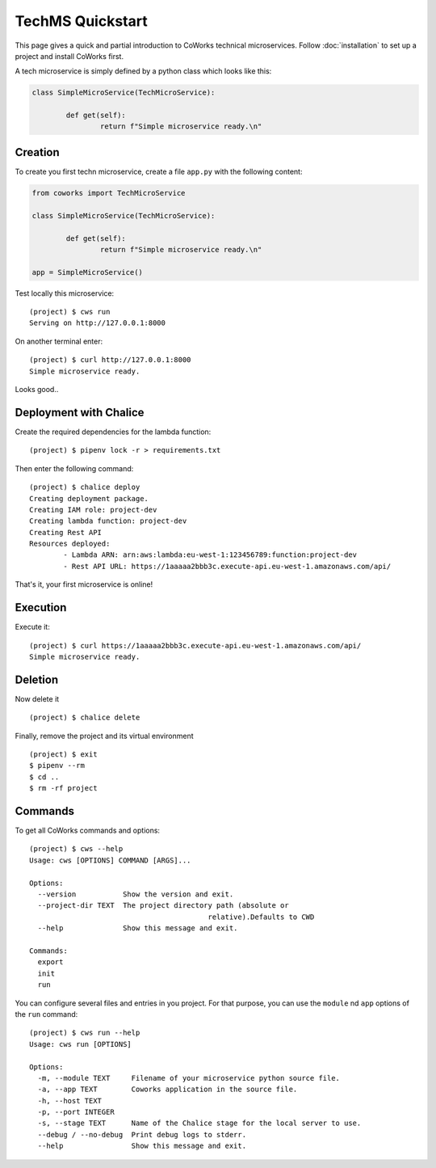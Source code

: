 .. _tech_quickstart:

TechMS Quickstart
=================

This page gives a quick and partial introduction to CoWorks technical microservices.
Follow :doc:`installation` to set up a project and install CoWorks first.

A tech microservice is simply defined by a python class which looks like this:

.. code-block:: python

	class SimpleMicroService(TechMicroService):

		def get(self):
			return f"Simple microservice ready.\n"

Creation
--------

To create you first techn microservice, create a file ``app.py`` with the following content:

.. code-block:: python

	from coworks import TechMicroService

	class SimpleMicroService(TechMicroService):

		def get(self):
			return f"Simple microservice ready.\n"

	app = SimpleMicroService()

Test locally this microservice::

	(project) $ cws run
	Serving on http://127.0.0.1:8000

On another terminal enter::

	(project) $ curl http://127.0.0.1:8000
	Simple microservice ready.

Looks good..

Deployment with Chalice
-----------------------

Create the required dependencies for the lambda function::

	(project) $ pipenv lock -r > requirements.txt

Then enter the following command::

	(project) $ chalice deploy
	Creating deployment package.
	Creating IAM role: project-dev
	Creating lambda function: project-dev
	Creating Rest API
	Resources deployed:
		- Lambda ARN: arn:aws:lambda:eu-west-1:123456789:function:project-dev
		- Rest API URL: https://1aaaaa2bbb3c.execute-api.eu-west-1.amazonaws.com/api/

That's it, your first microservice is online!

Execution
---------

Execute it::

	(project) $ curl https://1aaaaa2bbb3c.execute-api.eu-west-1.amazonaws.com/api/
	Simple microservice ready.

Deletion
--------

Now delete it ::

	(project) $ chalice delete

Finally, remove the project and its virtual environment ::

	(project) $ exit
	$ pipenv --rm
	$ cd ..
	$ rm -rf project

Commands
--------

To get all CoWorks commands and options::

	(project) $ cws --help
	Usage: cws [OPTIONS] COMMAND [ARGS]...

	Options:
	  --version           Show the version and exit.
	  --project-dir TEXT  The project directory path (absolute or
						  relative).Defaults to CWD
	  --help              Show this message and exit.

	Commands:
	  export
	  init
	  run

You can configure several files and entries in you project. For that purpose, you can use the ``module``
nd ``app`` options of the ``run`` command::

	(project) $ cws run --help
	Usage: cws run [OPTIONS]

	Options:
	  -m, --module TEXT     Filename of your microservice python source file.
	  -a, --app TEXT        Coworks application in the source file.
	  -h, --host TEXT
	  -p, --port INTEGER
	  -s, --stage TEXT      Name of the Chalice stage for the local server to use.
	  --debug / --no-debug  Print debug logs to stderr.
	  --help                Show this message and exit.
